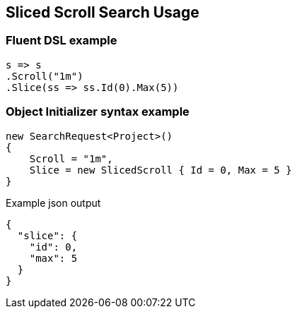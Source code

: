 :ref_current: https://www.elastic.co/guide/en/elasticsearch/reference/7.7

:github: https://github.com/elastic/elasticsearch-net

:nuget: https://www.nuget.org/packages

////
IMPORTANT NOTE
==============
This file has been generated from https://github.com/elastic/elasticsearch-net/tree/7.x/src/Tests/Tests/Search/Request/SlicedScrollSearchUsageTests.cs. 
If you wish to submit a PR for any spelling mistakes, typos or grammatical errors for this file,
please modify the original csharp file found at the link and submit the PR with that change. Thanks!
////

[[sliced-scroll-search-usage]]
== Sliced Scroll Search Usage

[float]
=== Fluent DSL example

[source,csharp]
----
s => s
.Scroll("1m")
.Slice(ss => ss.Id(0).Max(5))
----

[float]
=== Object Initializer syntax example

[source,csharp]
----
new SearchRequest<Project>()
{
    Scroll = "1m",
    Slice = new SlicedScroll { Id = 0, Max = 5 }
}
----

[source,javascript]
.Example json output
----
{
  "slice": {
    "id": 0,
    "max": 5
  }
}
----

